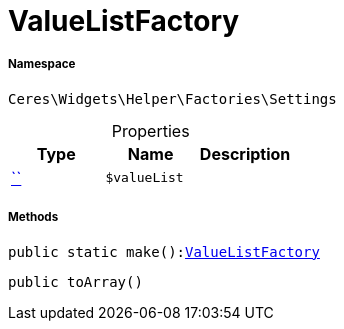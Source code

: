 :table-caption!:
:example-caption!:
:source-highlighter: prettify
:sectids!:
[[ceres__valuelistfactory]]
= ValueListFactory





===== Namespace

`Ceres\Widgets\Helper\Factories\Settings`





.Properties
|===
|Type |Name |Description

|         xref:5.0.0@plugin-::.adoc#[``]
a|`$valueList`
|
|===


===== Methods

[source%nowrap, php, subs=+macros]
[#make]
----

public static make():xref:Ceres/Widgets/Helper/Factories/Settings/ValueListFactory.adoc#[ValueListFactory]

----







[source%nowrap, php, subs=+macros]
[#toarray]
----

public toArray()

----







